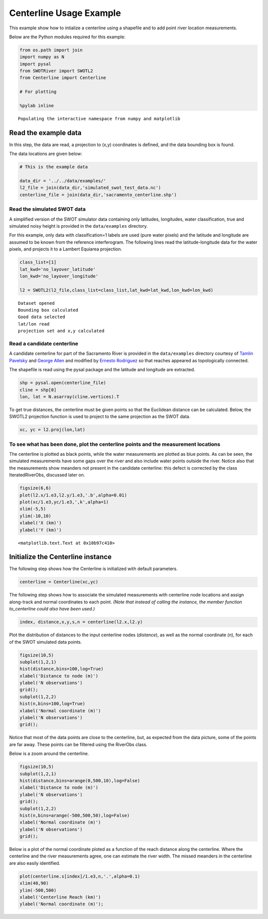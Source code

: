 .. _centerline-usage:

Centerline Usage Example
========================

This example show how to intialize a centerline using a shapefile and to
add point river location measurements.

Below are the Python modules required for this example:

.. code:: python

    from os.path import join
    import numpy as N
    import pysal
    from SWOTRiver import SWOTL2
    from Centerline import Centerline
    
    # For plotting
    
    %pylab inline

.. parsed-literal::

    Populating the interactive namespace from numpy and matplotlib


Read the example data
---------------------

In this step, the data are read, a projection to (x,y) coordinates is
defined, and the data bounding box is found.

The data locations are given below:

.. code:: python

    # This is the example data
    
    data_dir = '../../data/examples/'
    l2_file = join(data_dir,'simulated_swot_test_data.nc')
    centerline_file = join(data_dir,'sacramento_centerline.shp')
Read the simulated SWOT data
~~~~~~~~~~~~~~~~~~~~~~~~~~~~

A simplified version of the SWOT simulator data containing only
latitudes, longitudes, water classification, true and simulated noisy
height is provided in the ``data/examples`` directory.

For this example, only data with classification=1 labels are used (pure
water pixels) and the latitude and longitude are assumed to be known
from the reference interferogram. The following lines read the
latitude-longitude data for the water pixels, and projects it to a
Lambert Equiarea projection.

.. code:: python

    class_list=[1]
    lat_kwd='no_layover_latitude'
    lon_kwd='no_layover_longitude'
    
    l2 = SWOTL2(l2_file,class_list=class_list,lat_kwd=lat_kwd,lon_kwd=lon_kwd)

.. parsed-literal::

    Dataset opened
    Bounding box calculated
    Good data selected
    lat/lon read
    projection set and x,y calculated


Read a candidate centerline
~~~~~~~~~~~~~~~~~~~~~~~~~~~

A candidate centerline for part of the Sacramento River is provided in
the ``data/examples`` directory courtesy of `Tamlin
Pavelsky <mailto:pavelsky@unc.edu>`__ and `George
Allen <mailto:georgehenryallen@gmail.com>`__ and modified by `Ernesto
Rodriguez <mailto:ernesto.rodriguez@jpl.nasa.gov>`__ so that reaches
appeared as topologically connected.

The shapefile is read using the pysal package and the latitude and
longitude are extracted.

.. code:: python

    shp = pysal.open(centerline_file)
    cline = shp[0]
    lon, lat = N.asarray(cline.vertices).T
To get true distances, the centerline must be given points so that the
Euclidean distance can be calculated. Below, the SWOTL2 projection
function is used to project to the same projection as the SWOT data.

.. code:: python

    xc, yc = l2.proj(lon,lat)
To see what has been done, plot the centerline points and the measurement locations
~~~~~~~~~~~~~~~~~~~~~~~~~~~~~~~~~~~~~~~~~~~~~~~~~~~~~~~~~~~~~~~~~~~~~~~~~~~~~~~~~~~

The centerline is plotted as black points, while the water measurements
are plotted as blue points. As can be seen, the simulated measurements
have some gaps over the river and also include water points outside the
river. Notice also that the measurements show meanders not present in
the candidate centerline: this defect is corrected by the class
IteratedRiverObs, discussed later on.

.. code:: python

    figsize(6,6)
    plot(l2.x/1.e3,l2.y/1.e3,'.b',alpha=0.01)
    plot(xc/1.e3,yc/1.e3,',k',alpha=1)
    xlim(-5,5)
    ylim(-10,10)
    xlabel('X (km)')
    ylabel('Y (km)')



.. parsed-literal::

    <matplotlib.text.Text at 0x10b97c410>




.. image:: CenterlineExample_files/CenterlineExample_11_1.png


Initialize the Centerline instance
----------------------------------

The following step shows how the Centerline is initialized with default
parameters.

.. code:: python

    centerline = Centerline(xc,yc)
The following step shows how to associate the simulated measurements
with centerline node locations and assign along-track and normal
coordinates to each point. *(Note that instead of calling the instance,
the member function to\_centerline could also have been used.)*

.. code:: python

    index, distance,x,y,s,n = centerline(l2.x,l2.y)
Plot the distribution of distances to the input centerline nodes
(*distance*), as well as the normal coordinate (*n*), for each of the
SWOT simulated data points.

.. code:: python

    figsize(10,5)
    subplot(1,2,1)
    hist(distance,bins=100,log=True)
    xlabel('Distance to node (m)')
    ylabel('N observations')
    grid();
    subplot(1,2,2)
    hist(n,bins=100,log=True)
    xlabel('Normal coordinate (m)')
    ylabel('N observations')
    grid();


.. image:: CenterlineExample_files/CenterlineExample_17_0.png


Notice that most of the data points are close to the centerline, but, as
expected from the data picture, some of the points are far away. These
points can be filtered using the RiverObs class.

Below is a zoom around the centerline.

.. code:: python

    figsize(10,5)
    subplot(1,2,1)
    hist(distance,bins=arange(0,500,10),log=False)
    xlabel('Distance to node (m)')
    ylabel('N observations')
    grid();
    subplot(1,2,2)
    hist(n,bins=arange(-500,500,50),log=False)
    xlabel('Normal coordinate (m)')
    ylabel('N observations')
    grid();


.. image:: CenterlineExample_files/CenterlineExample_19_0.png


Below is a plot of the normal coordinate ploted as a function of the
reach distance along the centerline. Where the centerline and the river
measurements agree, one can estimate the river width. The missed
meanders in the centerline are also easily identified.

.. code:: python

    plot(centerline.s[index]/1.e3,n,'.',alpha=0.1)
    xlim(40,90)
    ylim(-500,500)
    xlabel('Centerline Reach (km)')
    ylabel('Normal coordinate (m)');


.. image:: CenterlineExample_files/CenterlineExample_21_0.png

